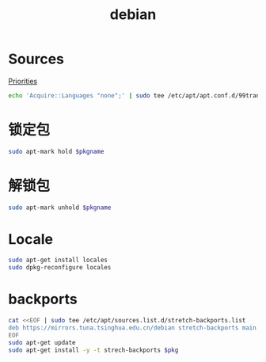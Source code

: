 #+TITLE: debian
#+WIKI: linux/distro,linux/admin

* Sources

[[https://serverfault.com/questions/22414/how-can-i-run-debian-stable-but-install-some-packages-from-testing][Priorities]]

#+BEGIN_SRC bash
echo 'Acquire::Languages "none";' | sudo tee /etc/apt/apt.conf.d/99translations
#+END_SRC

* 锁定包

#+BEGIN_SRC bash
sudo apt-mark hold $pkgname
#+END_SRC

* 解锁包

#+BEGIN_SRC bash
sudo apt-mark unhold $pkgname
#+END_SRC

* Locale

#+BEGIN_SRC bash
sudo apt-get install locales
sudo dpkg-reconfigure locales
#+END_SRC

* backports

#+BEGIN_SRC bash
cat <<EOF | sudo tee /etc/apt/sources.list.d/stretch-backports.list
deb https://mirrors.tuna.tsinghua.edu.cn/debian stretch-backports main contrib non-free
EOF
sudo apt-get update
sudo apt-get install -y -t strech-backports $pkg
#+END_SRC

